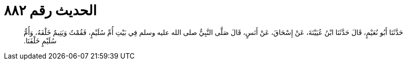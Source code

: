 
= الحديث رقم ٨٨٢

[quote.hadith]
حَدَّثَنَا أَبُو نُعَيْمٍ، قَالَ حَدَّثَنَا ابْنُ عُيَيْنَةَ، عَنْ إِسْحَاقَ، عَنْ أَنَسٍ، قَالَ صَلَّى النَّبِيُّ صلى الله عليه وسلم فِي بَيْتِ أُمِّ سُلَيْمٍ، فَقُمْتُ وَيَتِيمٌ خَلْفَهُ، وَأُمُّ سُلَيْمٍ خَلْفَنَا‏.‏